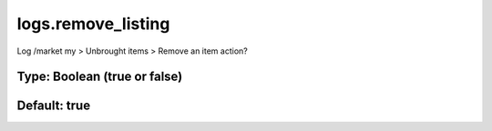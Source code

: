 ===================
logs.remove_listing
===================

Log /market my > Unbrought items > Remove an item action?

Type: Boolean (true or false)
~~~~~~~~~~~~~~~~~~~~~~~~~~~~~
Default: **true**
~~~~~~~~~~~~~~~~~
